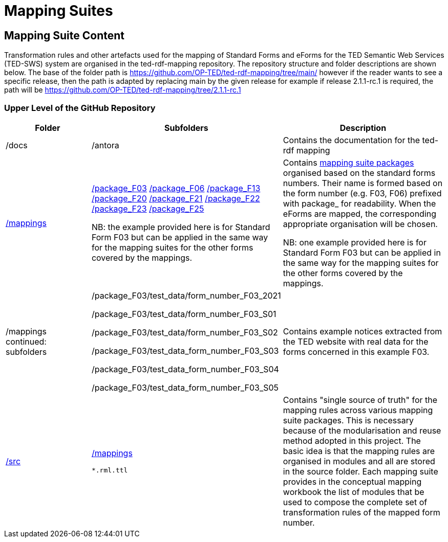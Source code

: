 = Mapping Suites




////
== Prerequisites

To allow for a proper understanding of the Mapping Suite Documentation, the reader should have:

Knowledge of Semantic Web Technologies:: A good understanding of Semantic Web concepts and technologies is crucial. This includes knowledge of RDF triples, ontologies, and linked data principles.

Understanding of RDF, RML and SPARQL:: Familiarity with RDF (Resource Description Framework) and the RML (the RDF Mapping Language) is important, while experience with SPARQL (SPARQL Protocol and RDF Query Language) is highly beneficial. TED-SWS provides data in RDF format and utilizes SPARQL for querying.

Understanding of EU Procurement Data and Familiarity with ePO:: If your goal is to understand how the mappings are used to transform specific types of EU procurement data, such as contract notices or award notices, it's important to have a basic understanding of these concepts, and the associated https://docs.ted.europa.eu/EPO/latest/index.html[eProcurement Ontology].

Familiarity with Spreadsheet editing tools:: Since most of the Conceptual mappings is done in spreadsheet working experience with spreadsheet editing tools such as MS Excel or Google Sheets, is desirable.
////


////
- [[gloss:cm]] *Conceptual Mapping*, often abbreviated as *CM*, is an abstract level mapping of XPaths in the input data to those ePO classes that need to be instantiated and properties are used to link the instances in the output RDF graph

- [[gloss:epo]] *eProcurement Ontology (ePO)* is an ontology that defines the concepts and relations that are needed to fully describe the eProcurement domain of the EU. For more information check out the https://docs.ted.europa.eu/EPO/latest/index.html[eProcurement Ontology Documentation].

- [[gloss:eForm]] *eForms* is the notification standard for public procurement procedures in the EU. For more information on this, see the https://docs.ted.europa.eu/eforms/latest/index.html[eForms SDK documentation]

- [[gloss:form]] *Form* - To enable the publishing of the EU public procurement data in the Official Journal, the European Commission has created standard forms aligned with each of the EU legal bases in place for publishing this data, namely: the *TED schema forms* set out in Regulation (EU) 2015/1986, and the *eForms* set out in Regulation (EU) 2019/1780. In this documentation the term "form", if not otherwise specified, will refer to xref:gloss:stdForm[Standard Form]

- [[gloss:mapping_package]] *Mapping package* - see xref:gloss:ms_package[*Mapping suite package*]

- [[gloss:ms_package]] *Mapping suite package* is a collection of files, organized in a folder hierarchy, that fully specify how the mapping of a certain category of notices (e.g. notices created according to specific XSD version of a specific TED Standard form) is being converted to RDF. This collection includes the conceptual mapping (CM), the technical mappings (realised as RML files), additional resources that are needed to complement the mappings, some xref:gloss:test_data[test data], the generated output from the test data, the validation queries and validation reports generated based on the mappings and on the generated RDF output. For more details please see the xref::mapping_suite/mapping-suite-structure.adoc[Mapping Suite Structure].

- [[gloss:notice]] *Notice*, short for *public procurement notice*, refers to a procurement notice published on xref:gloss:ted[TED]. To explore some of these notices please visit: https://ted.europa.eu/TED/

- [[gloss:package]] *Package* - often used as a short name for xref:gloss:ms_package[*Mapping suite package*]

- [[gloss:rml]] *RDF Mapping Language (RML)* is a generic mapping language defined to express customized mapping rules from heterogeneous data structures and serializations to the RDF data model. RML is defined as a superset of the W3C-standardized mapping language [R2RML] and follows exactly the same syntax as https://www.w3.org/TR/r2rml/[R2RML]; therefore, RML mappings are themselves RDF graphs. For more information on RML, please see https://rml.io/specs/rml/.

- *Standard Form* - see xref:gloss:stdForm[TED Standard Form]

- [[gloss:tm]] *Technical Mapping*, often abbreviated as *TM*, is set of RML rules that can be used to transform notice XML, into its which are split in multiple reusable modules that can be combined to represent a full RML

- [[gloss:ted]] *Tenders Electronic Daily (TED)*, is an online portal that publishes hundreds of thousands of public procurement notices per year.  A cornerstone of European public procurement, TED helps economic operators find business opportunities from around the EU. For more information see: https://ted.europa.eu/TED/main/HomePage.do

- [[gloss:stdForm]] *TED Standard Form* or *TED schema forms* refers to the "TED Standard forms for public procurement" described here: https://simap.ted.europa.eu/en_GB/web/simap/standard-forms-for-public-procurement. These forms are numbered F01-F08, F12-F25 and T01-T02, and must conform to a specific version the xref:gloss:xsd[TED XML Schema].

- [[gloss:xsd]] *TED XML schema* refers to the XML schema (XSD) specified for validating the notices that are published according to the Regulation (EU) 2015/1986. For a full documentation of the various XSD schemas, and their versions, please check out:
https://op.europa.eu/en/web/eu-vocabularies/e-procurement/tedschemas

- [[gloss:test_data]] *Test data* - a carefully selected, representative sample of real notices published on TED, which, together, cover all the different XPaths that can appear in the entire set of Public Procurement Data (PPD) of a certain type (i.e. created based on a specific Form, specific XSD version), and published in a certain date range. For more detailed documentation, please check out the xref:mapping_suite/preparing-test-data.adoc[] section

- [[gloss:xpath]] *XPath* - the XML Path Language (XPath) Version 1.0. See https://www.w3.org/TR/xpath-10/

////

// include::../glossary.adoc[]

== Mapping Suite Content
Transformation rules and other artefacts used for the mapping of Standard Forms and eForms  for the TED Semantic Web Services (TED-SWS) system are organised in the ted-rdf-mapping repository.
The repository structure and folder descriptions are shown below.  The base of the folder path is https://github.com/OP-TED/ted-rdf-mapping/tree/main/  however if the reader wants to see a specific release, then the path is adapted by replacing main by the given release for example if release 2.1.1-rc.1 is required, the path will be https://github.com/OP-TED/ted-rdf-mapping/tree/2.1.1-rc.1

=== Upper Level of the GitHub Repository

[cols="1,1,2"]
|===
|Folder|Subfolders |Description

|/docs
|/antora
|Contains the documentation for the ted-rdf mapping

|https://github.com/OP-TED/ted-rdf-mapping/tree/main/mappings[/mappings]
a|https://github.com/OP-TED/ted-rdf-mapping/tree/main/mappings/package_F03[/package_F03]
https://github.com/OP-TED/ted-rdf-mapping/tree/main/mappings/package_F06[/package_F06]
https://github.com/OP-TED/ted-rdf-mapping/tree/main/mappings/package_F13[/package_F13]
https://github.com/OP-TED/ted-rdf-mapping/tree/main/mappings/package_F20[/package_F20]
https://github.com/OP-TED/ted-rdf-mapping/tree/main/mappings/package_F21[/package_F21]
https://github.com/OP-TED/ted-rdf-mapping/tree/main/mappings/package_F23[/package_F22]
https://github.com/OP-TED/ted-rdf-mapping/tree/main/mappings/package_F23[/package_F23]
https://github.com/OP-TED/ted-rdf-mapping/tree/main/mappings/package_F25[/package_F25]


NB: the example provided here is for Standard Form F03 but can be applied in the same way for the mapping suites for the other forms covered by the mappings.

a|Contains xref:mapping_suite/mapping-suite-structure.adoc[mapping suite packages] organised based on the standard forms numbers. Their name is formed based on the form number (e.g. F03, F06) prefixed with package_ for readability. When the eForms are mapped, the corresponding appropriate organisation will be chosen.

NB: one example provided here is for Standard Form F03 but can be applied in the same way for the mapping suites for the other forms covered by the mappings.

| /mappings continued: subfolders
|/package_F03/test_data/form_number_F03_2021

/package_F03/test_data/form_number_F03_S01

/package_F03/test_data/form_number_F03_S02

/package_F03/test_data_form_number_F03_S03

/package_F03/test_data_form_number_F03_S04

/package_F03/test_data_form_number_F03_S05

|Contains example notices extracted from the TED website with real data for the forms concerned in this example F03.

|https://github.com/OP-TED/ted-rdf-mapping/tree/main/src[/src]
a|https://github.com/OP-TED/ted-rdf-mapping/tree/main/src/mappings[/mappings]

    *.rml.ttl

|Contains "single source of truth" for the mapping rules across various mapping suite packages. This is necessary because of the modularisation and reuse method adopted in this project. The basic idea is that the mapping rules are organised in modules and all are stored in the source folder. Each mapping suite provides in the conceptual mapping workbook the list of modules that be used to compose the complete set of transformation rules of the mapped form number.

|===


////

** xref:mapping_suite/repository-structure.adoc[GitHub Repository structure]
** xref:mapping_suite/mapping-suite-structure.adoc[Mapping suite anatomy]
** xref:mapping_suite/code-list-resources.adoc[Code list mappings]
** xref:mapping_suite/preparing-test-data.adoc[Data samples]
** xref:mapping_suite/versioning.adoc[Versioning]

////